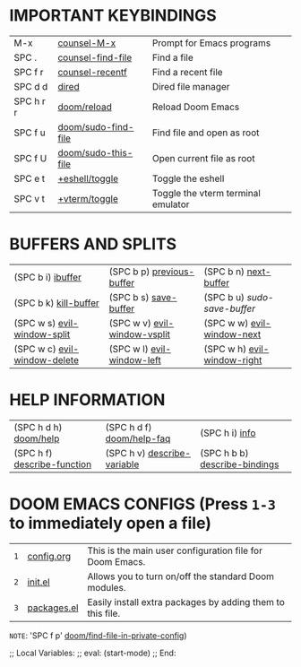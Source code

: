 #+STARTUP: inlineimages

[[file:./doom-emacs-dash.png]]

* IMPORTANT KEYBINDINGS
|-----------+---------------------+------------------------------------|
| M-x       | [[elisp:(counsel-M-x)][counsel-M-x]]         | Prompt for Emacs programs          |
| SPC .     | [[elisp:(counsel-find-file)][counsel-find-file]]   | Find a file                        |
| SPC f r   | [[elisp:(counsel-recentf)][counsel-recentf]]     | Find a recent file                 |
| SPC d d   | [[elisp:(dired (getenv "HOME"))][dired]]               | Dired file manager                 |
| SPC h r r | [[elisp:(doom/reload)][doom/reload]]         | Reload Doom Emacs                  |
| SPC f u   | [[elisp:(doom/sudo-find-file nil)][doom/sudo-find-file]] | Find file and open as root         |
| SPC f U   | [[elisp:(doom/sudo-this-file)][doom/sudo-this-file]] | Open current file as root          |
| SPC e t   | [[elisp:(+eshell/toggle nil)][+eshell/toggle]]      | Toggle the eshell                  |
| SPC v t   | [[elisp:(+vterm/toggle nil)][+vterm/toggle]]       | Toggle the vterm terminal emulator |
|-----------+---------------------+------------------------------------|

* BUFFERS AND SPLITS
|------------------------------+------------------------------+-----------------------------|
| (SPC b i) [[elisp:(ibuffer)][ibuffer]]            | (SPC b p) [[elisp:(previous-buffer)][previous-buffer]]    | (SPC b n) [[elisp:(next-buffer)][next-buffer]]       |
| (SPC b k) [[elisp:(kill-buffer)][kill-buffer]]        | (SPC b s) [[elisp:(save-buffer)][save-buffer]]        | (SPC b u) /sudo-save-buffer/  |
| (SPC w s) [[elisp:(evil-window-split)][evil-window-split]]  | (SPC w v) [[elisp:(evil-window-vsplit)][evil-window-vsplit]] | (SPC w w) [[elisp:(evil-window-next)][evil-window-next]]  |
| (SPC w c) [[elisp:(evil-window-delete)][evil-window-delete]] | (SPC w l) [[elisp:(evil-window-left 1)][evil-window-left]]   | (SPC w h) [[elisp:(evil-window-right 1)][evil-window-right]] |
|------------------------------+------------------------------+-----------------------------|

* HELP INFORMATION
|-----------------------------+-----------------------------+-------------------------------|
| (SPC h d h) [[elisp:(doom/help)][doom/help]]       | (SPC h d f) [[elisp:(doom/help-faq)][doom/help-faq]]   | (SPC h i) [[elisp:(info)][info]]                |
| (SPC h f) [[elisp:(counsel-describe-function)][describe-function]] | (SPC h v) [[elisp:(counsel-describe-variable)][describe-variable]] | (SPC h b b) [[elisp:(counsel-descbinds)][describe-bindings]] |
|-----------------------------+-----------------------------+-------------------------------|

* DOOM EMACS CONFIGS (Press =1-3= to immediately open a file)
|---+----------------+------------------------------------------------------------|
| =1= | [[elisp:(find-file (concat (getenv "HOME") "/.config/doom/config.org"))][config.org]]     | This is the main user configuration file for Doom Emacs.   |
| =2= | [[elisp:(find-file (concat (getenv "HOME") "/.config/doom/init.el"))][init.el]]        | Allows you to turn on/off the standard Doom modules.       |
| =3= | [[elisp:(find-file (concat (getenv "HOME") "/.config/doom/packages.el"))][packages.el]]    | Easily install extra packages by adding them to this file. |
|---+----------------+------------------------------------------------------------|

=NOTE=: 'SPC f p' [[elisp:(doom/find-file-in-private-config)][doom/find-file-in-private-config]])

;; Local Variables:
;; eval: (start-mode)
;; End:
